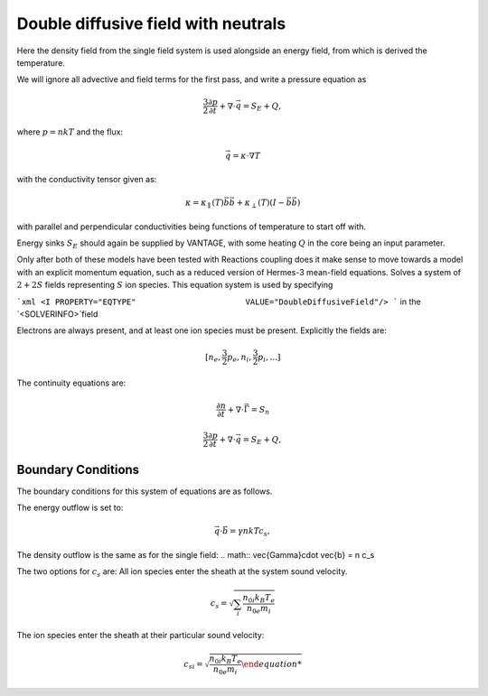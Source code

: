 ====================================
Double diffusive field with neutrals
====================================


Here the density field from the single field system is used alongside an energy field,
from which is derived the temperature.

We will ignore all advective and field terms for the first pass, and
write a pressure equation as

.. math:: \frac{3}{2} \frac{\partial p}{\partial t} + \nabla \cdot \vec{q} = S_E + Q,

where :math:`p = nkT` and the flux:

.. math:: \vec{q} = \kappa \cdot \nabla T

with the conductivity tensor given as:

.. math:: \kappa =  \kappa_\parallel(T) \vec{b}\vec{b} + \kappa_\perp(T) (I-\vec{b}\vec{b})

with parallel and perpendicular conductivities being functions of
temperature to start off with.

Energy sinks :math:`S_E` should again be supplied by VANTAGE, with
some heating :math:`Q` in the core being an input parameter.



Only after both of these models have been tested with Reactions coupling
does it make sense to move towards a model with an explicit momentum
equation, such as a reduced version of Hermes-3 mean-field equations.
Solves a system of :math:`2+2S` fields representing :math:`S` ion species.
This equation system is used by specifying

```xml
<I PROPERTY="EQTYPE"                       VALUE="DoubleDiffusiveField"/>
```
in the `<SOLVERINFO>`field

Electrons are always present, and at least one ion species must be present.
Explicitly the fields are:

.. math:: \left[n_e,  \frac{3}{2}p_e, n_i, \frac{3}{2}p_i, ...]

The continuity equations are:

.. math:: \frac{\partial n}{\partial t} + \nabla \cdot \vec{\Gamma} = S_n
.. math:: \frac{3}{2} \frac{\partial p}{\partial t} + \nabla \cdot \vec{q} = S_E + Q,


Boundary Conditions
-------------------

The boundary conditions for this system of equations are as follows.

The energy outflow is set to:

.. math:: \vec{q}\cdot \vec{b} = \gamma nkTc_s,

The density outflow is the same as for the single field:
.. math:: \vec{\Gamma}\cdot \vec{b} = n c_s

The two options for :math:`c_s` are:
All ion species enter the sheath at the system sound velocity.

.. math:: c_s = \sqrt{\sum_i \frac{n_{0i} k_B T_e}{n_{0e} m_i}}

The ion species enter the sheath at their particular sound velocity:

.. math:: c_{si} = \sqrt{\frac{n_{0i} k_B T_e}{n_{0e} m_i}
